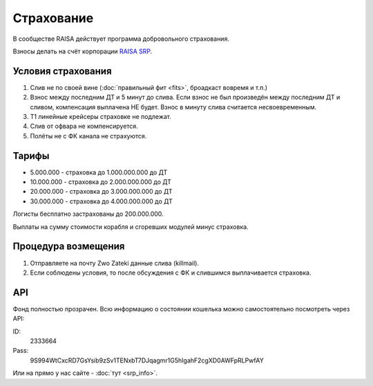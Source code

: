 Страхование
===========

В сообществе RAISA действует программа добровольного страхования.

Взносы делать на счёт корпорации `RAISA SRP <javascript:CCPEVE.showInfo(2, 98223744);>`_.

Условия страхования
-------------------

1. Слив не по своей вине (:doc:`правильный фит <fits>`, броадкаст вовремя и т.п.)
2. Взнос между последним ДТ и 5 минут до слива. Если взнос не был произведён
   между последним ДТ и сливом, компенсация выплачена НЕ будет. Взнос в минуту
   слива считается несвоевременным.
3. Т1 линейные крейсеры страховке не подлежат.
4. Слив от офвара не компенсируется.
5. Полёты не с ФК канала не страхуются.

Тарифы
------

* 5.000.000 - страховка до 1.000.000.000 до ДТ
* 10.000.000 - страховка до 2.000.000.000 до ДТ
* 20.000.000 - страховка до 3.000.000.000 до ДТ
* 30.000.000 - страховка до 4.000.000.000 до ДТ

Логисты бесплатно застрахованы до 200.000.000.

Выплаты на сумму стоимости корабля и сгоревших модулей минус страховка.

Процедура возмещения
--------------------

1. Отправляете на почту Zwo Zateki данные слива (killmail).
2. Если соблюдены условия, то после обсуждения с ФК и слившимся выплачивается страховка.

API
---

Фонд полностью прозрачен. Всю информацию о состоянии кошелька можно самостоятельно посмотреть через API:

ID:
    2333664
Pass:
    9S994WtCxcRD7GsYsib9zSv1TENxbT7DJqagmr1G5hIgahF2cgXD0AWFpRLPwfAY

Или на прямо у нас сайте - :doc:`тут <srp_info>`.
